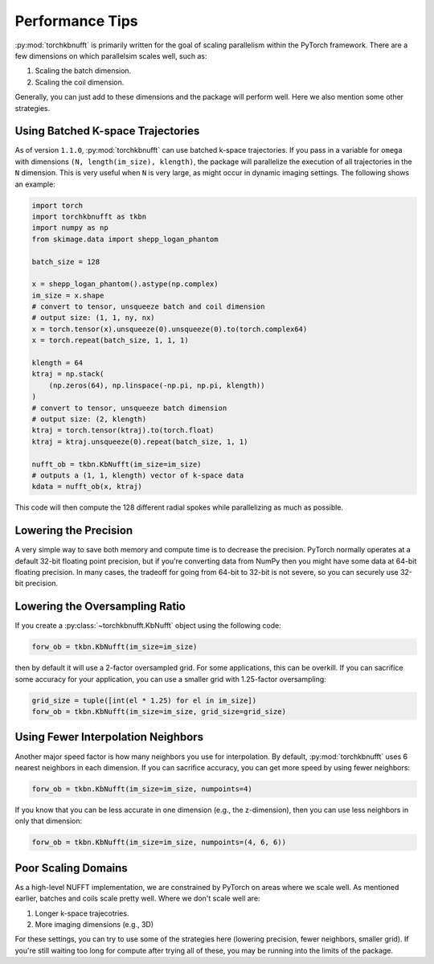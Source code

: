 Performance Tips
================

:py:mod:`torchkbnufft` is primarily written for the goal of scaling parallelism within
the PyTorch framework. There are a few dimensions on which parallelsim scales well,
such as:

1. Scaling the batch dimension.
2. Scaling the coil dimension.

Generally, you can just add to these dimensions and the package will perform well. Here
we also mention some other strategies.

Using Batched K-space Trajectories
----------------------------------

As of version ``1.1.0``, :py:mod:`torchkbnufft` can use batched k-space trajectories.
If you pass in a variable for ``omega`` with dimensions
``(N, length(im_size), klength)``, the package will parallelize the execution of all
trajectories in the ``N`` dimension. This is very useful when ``N`` is very large, as
might occur in dynamic imaging settings. The following shows an example:

.. code-block:: python

    import torch
    import torchkbnufft as tkbn
    import numpy as np
    from skimage.data import shepp_logan_phantom

    batch_size = 128

    x = shepp_logan_phantom().astype(np.complex)
    im_size = x.shape
    # convert to tensor, unsqueeze batch and coil dimension
    # output size: (1, 1, ny, nx)
    x = torch.tensor(x).unsqueeze(0).unsqueeze(0).to(torch.complex64)
    x = torch.repeat(batch_size, 1, 1, 1)

    klength = 64
    ktraj = np.stack(
        (np.zeros(64), np.linspace(-np.pi, np.pi, klength))
    )
    # convert to tensor, unsqueeze batch dimension
    # output size: (2, klength)
    ktraj = torch.tensor(ktraj).to(torch.float)
    ktraj = ktraj.unsqueeze(0).repeat(batch_size, 1, 1)

    nufft_ob = tkbn.KbNufft(im_size=im_size)
    # outputs a (1, 1, klength) vector of k-space data
    kdata = nufft_ob(x, ktraj)

This code will then compute the 128 different radial spokes while parallelizing as much
as possible.

Lowering the Precision
----------------------

A very simple way to save both memory and compute time is to decrease the precision.
PyTorch normally operates at a default 32-bit floating point precision, but if you're
converting data from NumPy then you might have some data at 64-bit floating precision.
In many cases, the tradeoff for going from 64-bit to 32-bit is not severe, so you can
securely use 32-bit precision.

Lowering the Oversampling Ratio
-------------------------------

If you create a :py:class:`~torchkbnufft.KbNufft` object using the following code:

.. code-block:: python

    forw_ob = tkbn.KbNufft(im_size=im_size)

then by default it will use a 2-factor oversampled grid. For some applications, this can
be overkill. If you can sacrifice some accuracy for your application, you can use a
smaller grid with 1.25-factor oversampling:

.. code-block:: python

    grid_size = tuple([int(el * 1.25) for el in im_size])
    forw_ob = tkbn.KbNufft(im_size=im_size, grid_size=grid_size)

Using Fewer Interpolation Neighbors
-----------------------------------

Another major speed factor is how many neighbors you use for interpolation. By default,
:py:mod:`torchkbnufft` uses 6 nearest neighbors in each dimension. If you can sacrifice
accuracy, you can get more speed by using fewer neighbors:

.. code-block:: python

    forw_ob = tkbn.KbNufft(im_size=im_size, numpoints=4)

If you know that you can be less accurate in one dimension (e.g., the z-dimension), then
you can use less neighbors in only that dimension:

.. code-block:: python

    forw_ob = tkbn.KbNufft(im_size=im_size, numpoints=(4, 6, 6))

Poor Scaling Domains
--------------------

As a high-level NUFFT implementation, we are constrained by PyTorch on areas where we
scale well. As mentioned earlier, batches and coils scale pretty well. Where we don't
scale well are:

1. Longer k-space trajecotries.
2. More imaging dimensions (e.g., 3D)

For these settings, you can try to use some of the strategies here (lowering precision,
fewer neighbors, smaller grid). If you're still waiting too long for compute after
trying all of these, you may be running into the limits of the package.
